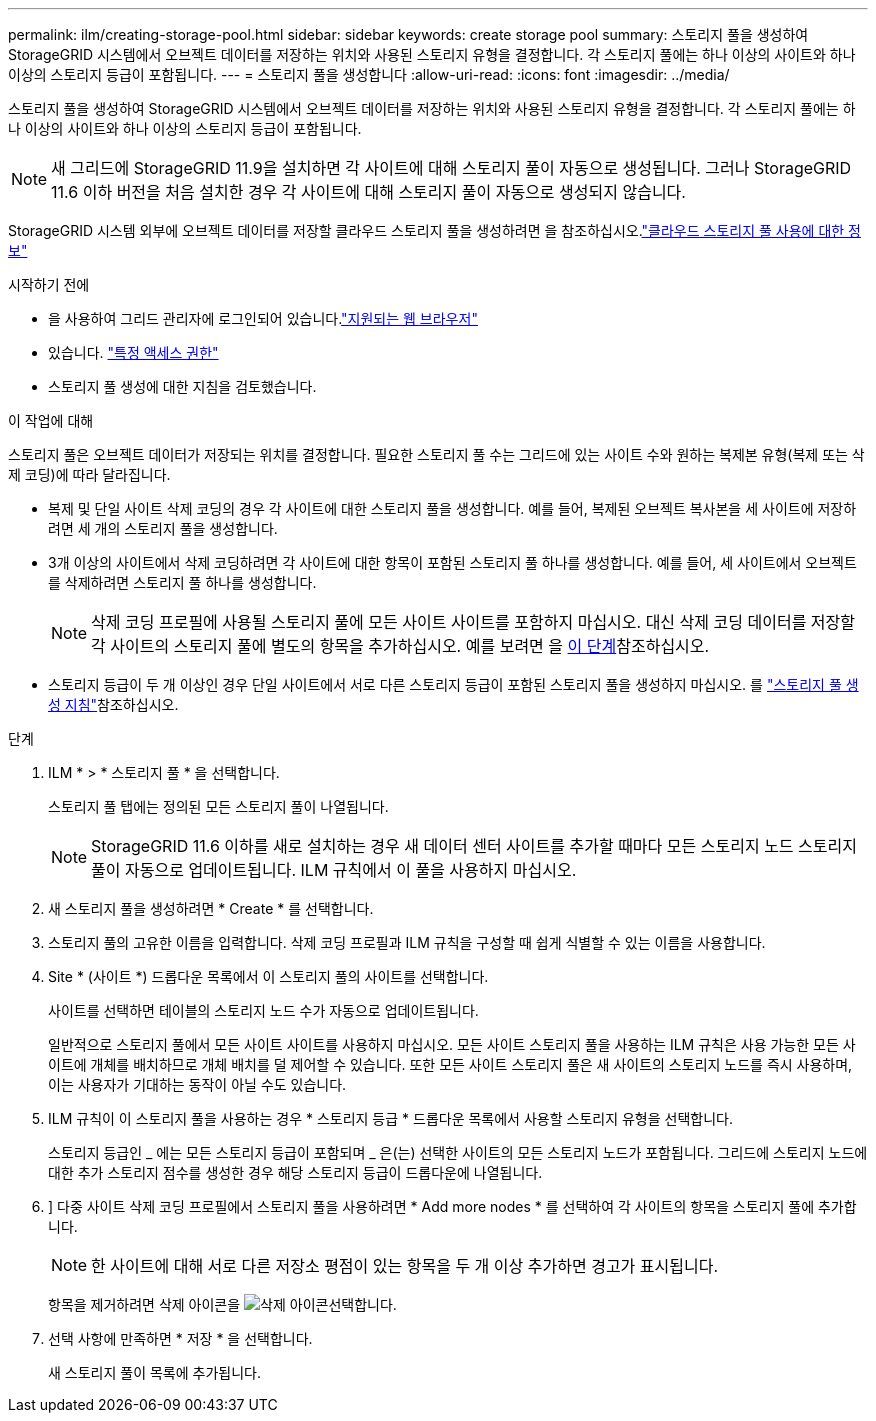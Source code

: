 ---
permalink: ilm/creating-storage-pool.html 
sidebar: sidebar 
keywords: create storage pool 
summary: 스토리지 풀을 생성하여 StorageGRID 시스템에서 오브젝트 데이터를 저장하는 위치와 사용된 스토리지 유형을 결정합니다. 각 스토리지 풀에는 하나 이상의 사이트와 하나 이상의 스토리지 등급이 포함됩니다. 
---
= 스토리지 풀을 생성합니다
:allow-uri-read: 
:icons: font
:imagesdir: ../media/


[role="lead"]
스토리지 풀을 생성하여 StorageGRID 시스템에서 오브젝트 데이터를 저장하는 위치와 사용된 스토리지 유형을 결정합니다. 각 스토리지 풀에는 하나 이상의 사이트와 하나 이상의 스토리지 등급이 포함됩니다.


NOTE: 새 그리드에 StorageGRID 11.9을 설치하면 각 사이트에 대해 스토리지 풀이 자동으로 생성됩니다. 그러나 StorageGRID 11.6 이하 버전을 처음 설치한 경우 각 사이트에 대해 스토리지 풀이 자동으로 생성되지 않습니다.

StorageGRID 시스템 외부에 오브젝트 데이터를 저장할 클라우드 스토리지 풀을 생성하려면 을 참조하십시오.link:what-cloud-storage-pool-is.html["클라우드 스토리지 풀 사용에 대한 정보"]

.시작하기 전에
* 을 사용하여 그리드 관리자에 로그인되어 있습니다.link:../admin/web-browser-requirements.html["지원되는 웹 브라우저"]
* 있습니다. link:../admin/admin-group-permissions.html["특정 액세스 권한"]
* 스토리지 풀 생성에 대한 지침을 검토했습니다.


.이 작업에 대해
스토리지 풀은 오브젝트 데이터가 저장되는 위치를 결정합니다. 필요한 스토리지 풀 수는 그리드에 있는 사이트 수와 원하는 복제본 유형(복제 또는 삭제 코딩)에 따라 달라집니다.

* 복제 및 단일 사이트 삭제 코딩의 경우 각 사이트에 대한 스토리지 풀을 생성합니다. 예를 들어, 복제된 오브젝트 복사본을 세 사이트에 저장하려면 세 개의 스토리지 풀을 생성합니다.
* 3개 이상의 사이트에서 삭제 코딩하려면 각 사이트에 대한 항목이 포함된 스토리지 풀 하나를 생성합니다. 예를 들어, 세 사이트에서 오브젝트를 삭제하려면 스토리지 풀 하나를 생성합니다.
+

NOTE: 삭제 코딩 프로필에 사용될 스토리지 풀에 모든 사이트 사이트를 포함하지 마십시오. 대신 삭제 코딩 데이터를 저장할 각 사이트의 스토리지 풀에 별도의 항목을 추가하십시오. 예를 보려면 을 <<entries,이 단계>>참조하십시오.

* 스토리지 등급이 두 개 이상인 경우 단일 사이트에서 서로 다른 스토리지 등급이 포함된 스토리지 풀을 생성하지 마십시오. 를 link:guidelines-for-creating-storage-pools.html["스토리지 풀 생성 지침"]참조하십시오.


.단계
. ILM * > * 스토리지 풀 * 을 선택합니다.
+
스토리지 풀 탭에는 정의된 모든 스토리지 풀이 나열됩니다.

+

NOTE: StorageGRID 11.6 이하를 새로 설치하는 경우 새 데이터 센터 사이트를 추가할 때마다 모든 스토리지 노드 스토리지 풀이 자동으로 업데이트됩니다. ILM 규칙에서 이 풀을 사용하지 마십시오.

. 새 스토리지 풀을 생성하려면 * Create * 를 선택합니다.
. 스토리지 풀의 고유한 이름을 입력합니다. 삭제 코딩 프로필과 ILM 규칙을 구성할 때 쉽게 식별할 수 있는 이름을 사용합니다.
. Site * (사이트 *) 드롭다운 목록에서 이 스토리지 풀의 사이트를 선택합니다.
+
사이트를 선택하면 테이블의 스토리지 노드 수가 자동으로 업데이트됩니다.

+
일반적으로 스토리지 풀에서 모든 사이트 사이트를 사용하지 마십시오. 모든 사이트 스토리지 풀을 사용하는 ILM 규칙은 사용 가능한 모든 사이트에 개체를 배치하므로 개체 배치를 덜 제어할 수 있습니다. 또한 모든 사이트 스토리지 풀은 새 사이트의 스토리지 노드를 즉시 사용하며, 이는 사용자가 기대하는 동작이 아닐 수도 있습니다.

. ILM 규칙이 이 스토리지 풀을 사용하는 경우 * 스토리지 등급 * 드롭다운 목록에서 사용할 스토리지 유형을 선택합니다.
+
스토리지 등급인 _ 에는 모든 스토리지 등급이 포함되며 _ 은(는) 선택한 사이트의 모든 스토리지 노드가 포함됩니다. 그리드에 스토리지 노드에 대한 추가 스토리지 점수를 생성한 경우 해당 스토리지 등급이 드롭다운에 나열됩니다.

. [[Entries]]] 다중 사이트 삭제 코딩 프로필에서 스토리지 풀을 사용하려면 * Add more nodes * 를 선택하여 각 사이트의 항목을 스토리지 풀에 추가합니다.
+

NOTE: 한 사이트에 대해 서로 다른 저장소 평점이 있는 항목을 두 개 이상 추가하면 경고가 표시됩니다.

+
항목을 제거하려면 삭제 아이콘을 image:../media/icon-x-to-remove.png["삭제 아이콘"]선택합니다.

. 선택 사항에 만족하면 * 저장 * 을 선택합니다.
+
새 스토리지 풀이 목록에 추가됩니다.


